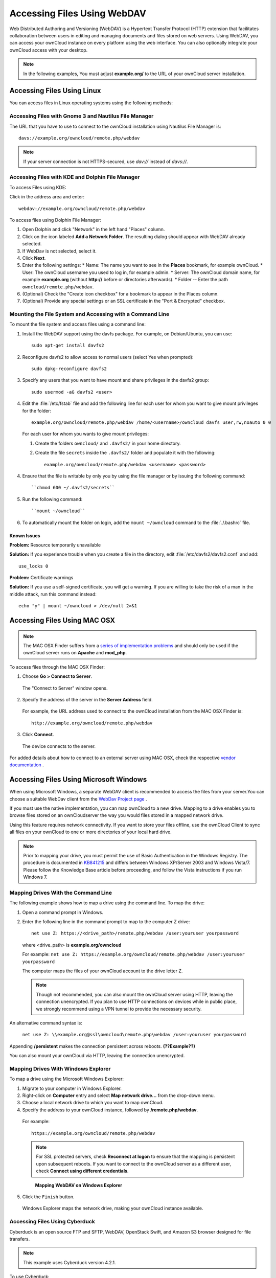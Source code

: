 Accessing Files Using WebDAV
============================

Web Distributed Authoring and Versioning (WebDAV) is a Hypertext Transfer
Protocol (HTTP) extension that facilitates collaboration between users in
editing and managing documents and files stored on web servers. Using WebDAV,
you can access your ownCloud instance on every platform using the web
interface. You can also optionally integrate your ownCloud access with your
desktop.

.. note:: In the following examples, You must adjust **example.org/** to the
   URL of your ownCloud server installation.

Accessing Files Using Linux
---------------------------

You can access files in Linux operating systems using the following methods:


Accessing Files with Gnome 3 and Nautilus File Manager
~~~~~~~~~~~~~~~~~~~~~~~~~~~~~~~~~~~~~~~~~~~~~~~~~~~~~~

The URL that you have to use to connect to the ownCloud installation using
Nautilus File Manager is::

  davs://example.org/owncloud/remote.php/webdav

.. note:: If your server connection is not HTTPS-secured, use `dav://` instead of `davs://`.

.. image:: ../images/gnome3_nautilus_webdav.png


Accessing Files with KDE and Dolphin File Manager
~~~~~~~~~~~~~~~~~~~~~~~~~~~~~~~~~~~~~~~~~~~~~~~~~

To access Files using KDE:

Click in the address area and enter::

    webdav://example.org/owncloud/remote.php/webdav

.. image:: ../images/dolphin_webdav.png

To access files using Dolphin File Manager:

1. Open Dolphin and click "Network" in the left hand "Places" column.
2. Click on the icon labeled **Add a Network Folder**.
   The resulting dialog should appear with WebDAV already selected.
3. If WebDav is not selected, select it.
4. Click **Next**.
5. Enter the following settings:
   * Name: The name you want to see in the **Places** bookmark, for example ownCloud.
   * User: The ownCloud username you used to log in, for example admin.
   * Server: The ownCloud domain name, for example **example.org** (without **http://** before or directories afterwards).
   * Folder -- Enter the path ``owncloud/remote.php/webdav``.
6. (Optional) Check the "Create icon checkbox" for a bookmark to appear in the Places column.
7. (Optional) Provide any special settings or an SSL certificate in the "Port & Encrypted" checkbox.

Mounting the File System and Accessing with a Command Line
~~~~~~~~~~~~~~~~~~~~~~~~~~~~~~~~~~~~~~~~~~~~~~~~~~~~~~~~~~

To mount the file system and access files using a command line:

1. Install the WebDAV support using the davfs package. For example, on Debian/Ubuntu, you can use::

    sudo apt-get install davfs2

2. Reconfigure davfs2 to allow access to normal users (select Yes when prompted)::

    sudo dpkg-reconfigure davfs2

3. Specify any users that you want to have mount and share privileges in the davfs2 group::

    sudo usermod -aG davfs2 <user>

4. Edit the :file:`/etc/fstab` file and add the following line for each user for whom you want to give mount privileges for the folder::

    example.org/owncloud/remote.php/webdav /home/<username>/owncloud davfs user,rw,noauto 0 0

  For each user for whom you wants to give mount privileges:

  1. Create the folders ``owncloud/`` and ``.davfs2/`` in your home directory.

  2. Create the file ``secrets`` inside the ``.davfs2/`` folder and populate it with the following::

      example.org/owncloud/remote.php/webdav <username> <password>

4. Ensure that the file is writable by only you by using the file manager or by issuing the following command::

    ``chmod 600 ~/.davfs2/secrets``

5. Run the following command::

    ``mount ~/owncloud``

6. To automatically mount the folder on login, add the ``mount ~/owncloud`` command to the :file:`./.bashrc` file.

Known Issues
^^^^^^^^^^^^

**Problem:** Resource temporarily unavailable

**Solution:** If you experience trouble when you create a file in the directory, edit :file:`/etc/davfs2/davfs2.conf` and add::

    use_locks 0

**Problem:** Certificate warnings

**Solution:** If you use a self-signed certificate, you will get a warning. If you are willing to take the risk of a man in the middle attack, run this command instead::

    echo "y" | mount ~/owncloud > /dev/null 2>&1

Accessing Files Using MAC OSX
-----------------------------

.. note:: The MAC OSX Finder suffers from a `series of implementation problems <http://sabre.io/dav/clients/finder/>`_ and should only be used if the ownCloud server runs on **Apache** and **mod_php**.

To access files through the MAC OSX Finder:

1. Choose **Go > Connect to Server**.

  The "Connect to Server" window opens.

2. Specify the address of the server in the **Server Address** field.

  .. image:: ../images/osx_webdav1.png

  For example, the URL address used to connect to the ownCloud installation from the MAC OSX Finder is::

    http://example.org/owncloud/remote.php/webdav

  .. image:: ../images/osx_webdav2.png

3. Click **Connect**.

  The device connects to the server.

For added details about how to connect to an external server using MAC OSX, check the respective `vendor documentation`_ .

.. _`vendor documentation`: http://docs.info.apple.com/article.html?path=Mac/10.6/en/8160.html

Accessing Files Using Microsoft Windows
---------------------------------------

When using Microsoft Windows, a separate WebDAV client is recommended to access
the files from your server.You can choose a suitable WebDav client from the
`WebDav Project page <http://www.webdav.org/projects/>`_ .

If you must use the native implementation, you can map ownCloud to a new drive.
Mapping to a drive enables you to browse files stored on an ownCloudserver the
way you would files stored in a mapped network drive.

Using this feature requires network connectivity. If you want to store your
files offline, use the ownCloud Client to sync all files on your ownCloud to
one or more directories of your local hard drive.


.. note:: Prior to mapping your drive, you must permit the use of Basic
  Authentication in the Windows Registry. The procedure is documented in
  KB841215_ and differs between Windows XP/Server 2003 and Windows Vista/7.
  Please follow the Knowledge Base article before proceeding, and follow the
  Vista instructions if you run Windows 7.

.. _KB841215: http://support.microsoft.com/kb/841215

Mapping Drives With the Command Line
~~~~~~~~~~~~~~~~~~~~~~~~~~~~~~~~~~~~

The following example shows how to map a drive using the command line.  To map the drive:

1. Open a command prompt in Windows.
2. Enter the following line in the command prompt to map to the computer Z drive::

    net use Z: https://<drive_path>/remote.php/webdav /user:youruser yourpassword

  where <drive_path> is **example.org/owncloud**

  For example: ``net use Z: https://example.org/owncloud/remote.php/webdav /user:youruser yourpassword``

  The computer maps the files of your ownCloud account to the drive letter Z.

  .. note:: Though not recommended, you can also mount the ownCloud server
     using HTTP, leaving the connection unencrypted.  If you plan to use HTTP
     connections on devices while in public place, we strongly recommend using a VPN
     tunnel to provide the necessary security.

An alternative command syntax is:

  ``net use Z: \\example.org@ssl\owncloud\remote.php\webdav /user:youruser yourpassword``

Appending **/persistent** makes the connection persistent across reboots. **(??Example??)**

You can also mount your ownCloud via HTTP, leaving the connection unencrypted.

Mapping Drives With Windows Explorer
~~~~~~~~~~~~~~~~~~~~~~~~~~~~~~~~~~~~

To map a drive using the Microsoft Windows Explorer:

1. Migrate to your computer in Windows Explorer.
2. Right-click on **Computer** entry and select **Map network drive...** from the drop-down menu.
3. Choose a local network drive to which you want to map ownCloud.
4. Specify the address to your ownCloud instance, followed by **/remote.php/webdav**.

  For example::

    https://example.org/owncloud/remote.php/webdav

  .. note:: For SSL protected servers, check **Reconnect at logon** to ensure
     that the mapping is persistent upon subsequent reboots. If you want to connect
     to the ownCloud server as a different user, check **Connect using different
     credentials**.

  .. figure:: ../images/explorer_webdav.png
   :scale: 80%

   **Mapping WebDAV on Windows Explorer**

5. Click the ``Finish`` button.

  Windows Explorer maps the network drive, making your ownCloud instance available.

Accessing Files Using Cyberduck
~~~~~~~~~~~~~~~~~~~~~~~~~~~~~~~

Cyberduck is an open source FTP and SFTP, WebDAV, OpenStack Swift, and Amazon S3 browser designed for file transfers.

.. note:: This example uses Cyberduck version 4.2.1.

To use Cyberduck:

1. Specify a server without any leading protocol information. For example:

  ``example.org``

2. Specify the appropriate port.  The port you choose depends on whether or not
your ownCloud server supports SSL. Cyberduck requires that you select a
different connection type if you plan to use SSL.  For example:

  80 (for WebDAV)
  443 (for WebDAV (HTTPS/SSL))

3. Use the 'More Options' drop-down menu to add the rest of your WebDAV URL into the 'Path' field. For example:

  ``remote.php/webdav``

  Cyberduck enables file access to the ownCloud server.

Known Problems
~~~~~~~~~~~~~~

**Problem**
  Windows does not connect using HTTPS.

**Solution**
  The Windows WebDAV Client might not support Server Name Indication (SNI) on
  encrypted connections. If you encounter an error mounting an SSL-encrypted
  ownCloud instance, contact your provider about assigning a dedicated IP address
  for your SSL-based server.

**Problem**
  You receive the following error message:
  **Error 0x800700DF: The file size exceeds the limit allowed and cannot be saved.**

**Solution**
  Windows limits the maximum size a file transferred from or to  a WebDAV share
  may have.  You can increase the value **FileSizeLimitInBytes** in
  **HKEY_LOCAL_MACHINE\SYSTEM\CurrentControlSet\Services\WebClient\Parameters**
  by clicking on **Modify**.

  To increase the limit to the maximum value of 4GB, select **Decimal**, enter
  a value of **4294967295**, and reboot Windows or restart the **WebClient**
  service.

.. todo:: document registry keys on file size limit and not complaining in no network cases


Using the Desktop Sync Client to Access Files
---------------------------------------------

Some applications enable you to only save to a local folder. To circumvent this issue, you can install the `ownCloud sync clients`_.

Using Mobile Apps to Access Files
---------------------------------

.. todo:: Needs updating

To connect to your ownCloud server with any **ownCloud** mobile apps, use the base URL and folder only::

    example.org/owncloud

.. note:: There is no need to add remote.php/webdav as you do for other WebDAV clients.

Mobile apps currently exist for both `Android`_ and `webOS`_. Feel free to `contribute, if you can`_!

In addition to the mobile apps provided by ownCloud, you can use other apps to connect to ownCloud from your mobile device using WebDAV. `WebDAV Navigator`_ is a
good (proprietary) app for `Android devices`_, `iPhones`_, and `BlackBerry devices`_.

The URL for these is::

    example.org/owncloud/remote.php/webdav

.. _in your file manager: http://en.wikipedia.org/wiki/Webdav#WebDAV_client_applications
.. _ownCloud sync clients: http://owncloud.org/documentation/sync-clients/
.. _Mount ownCloud to a local folder without sync: http://owncloud.org/use/webdav/
.. _ownCloud Mirall repository: https://github.com/owncloud/mirall
.. _Android: http://github.com/owncloud/android
.. _webOS: http://github.com/owncloud/webos
.. _contribute, if you can: /contribute/
.. _WebDAV Navigator: http://seanashton.net/webdav/
.. _Android devices: https://play.google.com/store/apps/details?id=com.schimera.webdavnavlite
.. _iPhones: https://itunes.apple.com/app/webdav-navigator/id382551345
.. _BlackBerry devices: http://appworld.blackberry.com/webstore/content/46816

